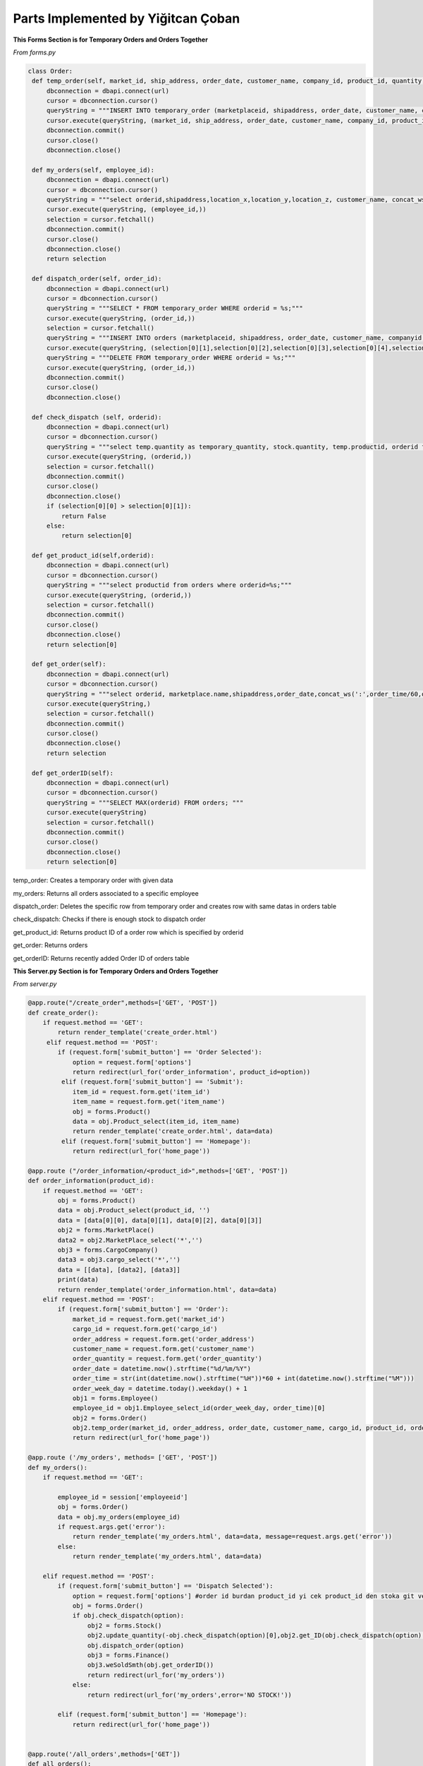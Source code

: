 Parts Implemented by Yiğitcan Çoban
================================
**This Forms Section is for Temporary Orders and Orders Together**

*From forms.py*

.. code-block:: python

   class Order:
    def temp_order(self, market_id, ship_address, order_date, customer_name, company_id, product_id, quantity, employee_id, order_time):
        dbconnection = dbapi.connect(url)
        cursor = dbconnection.cursor()
        queryString = """INSERT INTO temporary_order (marketplaceid, shipaddress, order_date, customer_name, companyid, productid, quantity, employeeid, isdispatched, order_time) VALUES (%s, %s, %s, %s, %s, %s, %s, %s, 'false', %s);"""
        cursor.execute(queryString, (market_id, ship_address, order_date, customer_name, company_id, product_id, quantity, employee_id, order_time,))
        dbconnection.commit()
        cursor.close()
        dbconnection.close()
    
    def my_orders(self, employee_id):
        dbconnection = dbapi.connect(url)
        cursor = dbconnection.cursor()
        queryString = """select orderid,shipaddress,location_x,location_y,location_z, customer_name, concat_ws(' - ',brand,name), a.quantity, (a.quantity*sellprice) as price from temporary_order a inner join stock b on a.productid = b.productid inner join products c on c.productid = a.productid WHERE employeeid = %s;"""
        cursor.execute(queryString, (employee_id,))
        selection = cursor.fetchall()
        dbconnection.commit()
        cursor.close()
        dbconnection.close()
        return selection

    def dispatch_order(self, order_id):
        dbconnection = dbapi.connect(url)
        cursor = dbconnection.cursor()
        queryString = """SELECT * FROM temporary_order WHERE orderid = %s;"""
        cursor.execute(queryString, (order_id,))
        selection = cursor.fetchall()
        queryString = """INSERT INTO orders (marketplaceid, shipaddress, order_date, customer_name, companyid, productid, quantity, order_time) VALUES (%s, %s, %s, %s, %s, %s, %s, %s);"""
        cursor.execute(queryString, (selection[0][1],selection[0][2],selection[0][3],selection[0][4],selection[0][5],selection[0][6],selection[0][7],selection[0][10],))
        queryString = """DELETE FROM temporary_order WHERE orderid = %s;"""
        cursor.execute(queryString, (order_id,))
        dbconnection.commit()
        cursor.close()
        dbconnection.close()

    def check_dispatch (self, orderid):
        dbconnection = dbapi.connect(url)
        cursor = dbconnection.cursor()
        queryString = """select temp.quantity as temporary_quantity, stock.quantity, temp.productid, orderid from stock inner join temporary_order as temp on stock.productid = temp.productid where orderid = %s;"""
        cursor.execute(queryString, (orderid,))
        selection = cursor.fetchall()
        dbconnection.commit()
        cursor.close()
        dbconnection.close()
        if (selection[0][0] > selection[0][1]):
            return False
        else:
            return selection[0]

    def get_product_id(self,orderid):
        dbconnection = dbapi.connect(url)
        cursor = dbconnection.cursor()
        queryString = """select productid from orders where orderid=%s;"""
        cursor.execute(queryString, (orderid,))
        selection = cursor.fetchall()
        dbconnection.commit()
        cursor.close()
        dbconnection.close()
        return selection[0]

    def get_order(self):
        dbconnection = dbapi.connect(url)
        cursor = dbconnection.cursor()
        queryString = """select orderid, marketplace.name,shipaddress,order_date,concat_ws(':',order_time/60,order_time%60) as time,customer_name,cargocompany.name,concat_ws(' - ',products.brand,products.name) as product_info,quantity from orders inner join products on orders.productid = products.productid inner join cargocompany on orders.companyid=cargocompany.companyid inner join marketplace on orders.marketplaceid = marketplace.marketid;"""
        cursor.execute(queryString,)
        selection = cursor.fetchall()
        dbconnection.commit()
        cursor.close()
        dbconnection.close()
        return selection

    def get_orderID(self):
        dbconnection = dbapi.connect(url)
        cursor = dbconnection.cursor()
        queryString = """SELECT MAX(orderid) FROM orders; """
        cursor.execute(queryString)
        selection = cursor.fetchall()
        dbconnection.commit()
        cursor.close()
        dbconnection.close()
        return selection[0]
        
        
temp_order: Creates a temporary order with given data

my_orders: Returns all orders associated to a specific employee

dispatch_order: Deletes the specific row from temporary order and creates row with same datas in orders table

check_dispatch: Checks if there is enough stock to dispatch order

get_product_id: Returns product ID of a order row which is specified by orderid

get_order: Returns orders

get_orderID: Returns recently added Order ID of orders table

**This Server.py Section is for Temporary Orders and Orders Together**

*From server.py*

.. code-block:: python
    
   @app.route("/create_order",methods=['GET', 'POST'])
   def create_order():
       if request.method == 'GET':
           return render_template('create_order.html')
        elif request.method == 'POST':
           if (request.form['submit_button'] == 'Order Selected'):
               option = request.form['options']
               return redirect(url_for('order_information', product_id=option))
            elif (request.form['submit_button'] == 'Submit'):
               item_id = request.form.get('item_id')
               item_name = request.form.get('item_name')
               obj = forms.Product()
               data = obj.Product_select(item_id, item_name)
               return render_template('create_order.html', data=data)
            elif (request.form['submit_button'] == 'Homepage'):
               return redirect(url_for('home_page'))
               
   @app.route ("/order_information/<product_id>",methods=['GET', 'POST'])
   def order_information(product_id):
       if request.method == 'GET':
           obj = forms.Product()
           data = obj.Product_select(product_id, '')
           data = [data[0][0], data[0][1], data[0][2], data[0][3]]
           obj2 = forms.MarketPlace()
           data2 = obj2.MarketPlace_select('*','')
           obj3 = forms.CargoCompany()
           data3 = obj3.cargo_select('*','')
           data = [[data], [data2], [data3]]
           print(data)
           return render_template('order_information.html', data=data)
       elif request.method == 'POST':
           if (request.form['submit_button'] == 'Order'):
               market_id = request.form.get('market_id')
               cargo_id = request.form.get('cargo_id')
               order_address = request.form.get('order_address')
               customer_name = request.form.get('customer_name')
               order_quantity = request.form.get('order_quantity')
               order_date = datetime.now().strftime("%d/%m/%Y")
               order_time = str(int(datetime.now().strftime("%H"))*60 + int(datetime.now().strftime("%M")))
               order_week_day = datetime.today().weekday() + 1
               obj1 = forms.Employee()
               employee_id = obj1.Employee_select_id(order_week_day, order_time)[0]
               obj2 = forms.Order()
               obj2.temp_order(market_id, order_address, order_date, customer_name, cargo_id, product_id, order_quantity, employee_id, order_time)
               return redirect(url_for('home_page'))
               
   @app.route ('/my_orders', methods= ['GET', 'POST'])
   def my_orders():
       if request.method == 'GET':

           employee_id = session['employeeid']
           obj = forms.Order()
           data = obj.my_orders(employee_id)
           if request.args.get('error'):
               return render_template('my_orders.html', data=data, message=request.args.get('error'))
           else:
               return render_template('my_orders.html', data=data)

       elif request.method == 'POST':
           if (request.form['submit_button'] == 'Dispatch Selected'):
               option = request.form['options'] #order id burdan product_id yi cek product_id den stoka git ve stok durumunu cek
               obj = forms.Order()
               if obj.check_dispatch(option):
                   obj2 = forms.Stock()
                   obj2.update_quantity(-obj.check_dispatch(option)[0],obj2.get_ID(obj.check_dispatch(option)[2])[0][0])
                   obj.dispatch_order(option)
                   obj3 = forms.Finance()
                   obj3.weSoldSmth(obj.get_orderID())
                   return redirect(url_for('my_orders'))
               else:
                   return redirect(url_for('my_orders',error='NO STOCK!'))

           elif (request.form['submit_button'] == 'Homepage'):
               return redirect(url_for('home_page'))
               

   @app.route('/all_orders',methods=['GET'])
   def all_orders():
       obj = forms.Order()
       data = obj.get_order()
       return render_template('all_orders.html',data=data)

create_order: 'GET' method shows the create order form page. For 'POST', on the page, there are 2 text input boxes which are for searching items. If there are items match with those criterias, you can select one of them with option box and redirects user to order_information page with that items informations.

my_orders : For 'GET' method, this function gets the employeeid from session and runs the my_orders method from forms.py. For 'POST' method, if dispatch button is clicked, first it checks with check_dispatch method of Orders form to see if there are enough stock, if there is enough stock, stock amount is decreased and dispatches order. Then updates the finance table. Otherwise, it raises No Stock error. 

order_information: On this page, 'GET' method processes the given product_id and renders template accordingly. After filling the form with related information, 'POST' method ,which is triggered by 'Order' button, gets form fields and creates a temp_order row, also it assigns this temp_order to a available employee.

all_orders: Shows user all order data

**Form of Products**

*From forms.py*

.. code-block:: python

   class Product:

       def Product_add(self, name, brand, sell_price, provider_id, weight):
           dbconnection = dbapi.connect(url)
           cursor = dbconnection.cursor()
           queryString = """INSERT INTO Products (Name, Brand, Sellprice, ProviderID, Weight) VALUES (%s, %s, %s, %s, %s);"""
           cursor.execute(queryString, (name, brand, sell_price, provider_id, weight,))
           dbconnection.commit()
           cursor.close()
           dbconnection.close()

       def Product_delete(self, product_id):
           dbconnection = dbapi.connect(url)
           cursor = dbconnection.cursor()
           queryString = """DELETE FROM Products WHERE productID = %s;"""
           cursor.execute(queryString, (product_id,))
           dbconnection.commit()
           cursor.close()
           dbconnection.close()

       def Product_select(self, product_id, name):
           dbconnection = dbapi.connect(url)
           cursor = dbconnection.cursor()
           if (product_id == '*' or name == '*'):
               queryString = """SELECT productid, name, brand, sellprice, company, weight FROM Products INNER JOIN (SELECT providerid, company FROM provider) AS prov ON products.providerid = prov.providerid ORDER BY productID ASC;"""
               cursor.execute(queryString)
               selection = cursor.fetchall()
               dbconnection.commit()
               cursor.close()
               dbconnection.close()
               return selection
           elif (product_id == '' and name != ''):
               queryString = """SELECT productid, name, brand, sellprice, company, weight FROM Products INNER JOIN (SELECT providerid, company FROM provider) AS prov ON products.providerid = prov.providerid WHERE Name = %s ORDER BY productID ASC;"""
               cursor.execute(queryString, (name,))
               selection = cursor.fetchall()
               dbconnection.commit()
               cursor.close()
               dbconnection.close()
               return selection
           elif (product_id != '' and name == ''):
               queryString = """SELECT productid, name, brand, sellprice, company, weight FROM Products INNER JOIN (SELECT providerid, company FROM provider) AS prov ON products.providerid = prov.providerid WHERE productID = %s ORDER BY productID ASC;"""
               cursor.execute(queryString, (product_id,))
               selection = cursor.fetchall()
               dbconnection.commit()
               cursor.close()
               dbconnection.close()
               return selection
           else:
               cursor.close()
               dbconnection.commit()
               dbconnection.close()
               return

       def Product_edit(self, product_id, name, brand, sell_price, provider_id, weight):
           dbconnection = dbapi.connect(url)
           cursor = dbconnection.cursor()
           queryString = """UPDATE Products SET Name = %s, Brand = %s, Sellprice = %s, ProviderID = %s, Weight = %s WHERE productID = %s;"""
           cursor.execute(queryString, (name, brand, sell_price, provider_id, weight, product_id,))
           dbconnection.commit()
           cursor.close()
           dbconnection.close()

       def Product_name_select(self):
           dbconnection = dbapi.connect(url)
           cursor = dbconnection.cursor()
           queryString = """SELECT productid, brand, name FROM Products;"""
           cursor.execute(queryString)
           selection = cursor.fetchall()
           dbconnection.commit()
           cursor.close()
           dbconnection.close()
           return selection

       def Product_provider_id(self,productid):
           dbconnection = dbapi.connect(url)
           cursor = dbconnection.cursor()
           queryString = """SELECT providerID FROM Products where productid = %s;"""
           cursor.execute(queryString, (productid,))
           selection = cursor.fetchall()[0][0]
           dbconnection.commit()
           cursor.close()
           dbconnection.close()
           return selection
   
   
Product_add: Adds a row to product table. Data is passed by arguments.

Product_delete: Deletes the row specified by ID

Product_select: Selects the row specified by ID and checks it with name 

Product_edit: Edits the row specified by ID          

Product_name_select: Returns all product id, brand and name

Product_provider_id: returns provider ID of row specified by Product ID

**Codes related to Products in server.py**

*From server.py*


.. code-block:: python

   @app.route("/product_add", methods=['GET', 'POST'])
   def product_add():
       if request.method == 'GET' and session['usertype']==1:
           obj = forms.Provider()
           data = obj.Provider_name_select()
           data = functions.group(data, 2)
           return render_template('product_add.html', data=data)
       if request.method == 'POST' and session['usertype']==1:
           if (request.form['submit_button'] == 'Submit'):
               product_name = request.form.get('product_name')
               product_brand = request.form.get('product_brand')
               product_sellprice = request.form.get('product_sellprice')
               provider_id = request.form.get('provider_id')
               product_weight = request.form.get('product_weight')
               obj = forms.Product()
               obj.Product_add(product_name, product_brand, product_sellprice,provider_id, product_weight)
               product_id = obj.Product_select('',product_name)[0][0]
               obj2 = forms.Stock()
               obj2.add_to_stock(product_id)
               return redirect(url_for('product_add'))
           elif (request.form['submit_button'] == 'Homepage'):
               return redirect(url_for('home_page'))

       else:
           return redirect(url_for('home_page',error='You are not Authorized'))


   @app.route("/product_list", methods=['GET', 'POST'])
   def product_list():
       if request.method == 'GET' and session['usertype']==1:
           return render_template('product_list.html')

       elif request.method == 'POST' and session['usertype']==1:
           if (request.form['submit_button'] == 'Delete Selected'):
               option = request.form['options']
               obj = forms.Product()
               obj.Product_delete(option)
               return redirect(url_for('product_list'))

           elif (request.form['submit_button'] == 'Edit Selected'):
               option = request.form['options']
               return redirect(url_for('product_edit', product_id=option))

           elif (request.form['submit_button'] == 'Submit'):
               product_id = request.form.get('product_id')
               product_name = request.form.get('product_name')
               obj = forms.Product()
               data = obj.Product_select(product_id, product_name)
               return render_template('product_list.html', data=data)

           elif (request.form['submit_button'] == 'Homepage'):
               return redirect(url_for('home_page'))

       else:
           return redirect(url_for('home_page',error='You are not Authorized'))


   @app.route("/product_edit/<product_id>", methods=['GET', 'POST'])
   def product_edit(product_id):
       if request.method == 'GET' and session['usertype']==1:
           obj = forms.Product()
           data = obj.Product_select(product_id, '')
           obj2 = forms.Provider()
           data2 = obj2.Provider_name_select()
           data2 = functions.group(data2, 2)
           data = [[data], [data2]]
           data.append(obj.Product_provider_id(product_id))
           return render_template('product_Edit.html', data=data)

       if request.method == 'POST' and session['usertype']==1:
           if (request.form['submit_button'] == 'Submit'):
               product_name = request.form.get('product_name')
               product_brand = request.form.get('product_brand')
               product_sellprice = request.form.get('product_sellprice')
               provider_id = request.form.get('provider_id')
               product_weight = request.form.get('product_weight')
               obj = forms.Product()
               obj.Product_edit(product_id, product_name, product_brand,
                                product_sellprice, provider_id, product_weight)
               return redirect(url_for('product_list'))
           elif (request.form['submit_button'] == 'Homepage'):
               return redirect(url_for('home_page'))

       else:
           return redirect(url_for('home_page',error='You are not Authorized'))

product_add : Page is responsible for showing form in 'GET' method and sending it to database for 'POST' method. When filled with correct informations and this page is reached by a correct user type, adds a row to product table

product_list : On this page, you can see all products you are associated with and edit or delete them one by one 

product_edit : This page is reached after product_list page. On this page you can fill the form to edit specified row. 


**Codes related to Finance**

*From forms.py*


.. code-block:: python

   class Finance():

       def view_finance(self):
           dbconnection = dbapi.connect(url)
           cursor = dbconnection.cursor()
           queryString = """SELECT * FROM Financial;"""
           cursor.execute(queryString)
           results = cursor.fetchall()
           dbconnection.commit()
           cursor.close()
           dbconnection.close()
           return results


       def weBoughtSmth(self,supplyid):
           dbconnection = dbapi.connect(url)
           cursor = dbconnection.cursor()
           queryString = """SELECT Quantity,ProductID,Price FROM Supply_order WHERE OrderID = %s;"""
           cursor.execute(queryString, (supplyid,))
           results = cursor.fetchall()[0]
           quantity = results[0]
           proId = results[1]
           buyPrice = results[2]
           totalPay = int(quantity) * int(buyPrice)
           totalPay = -1*totalPay
           queryString = """SELECT MAX(TransactionID) FROM Financial;"""
           cursor.execute(queryString)
           maxT = cursor.fetchall()[0]
           queryString = """SELECT Total FROM Financial WHERE TransactionID = %s;"""
           cursor.execute(queryString,(maxT,))
           isThereTotal = cursor.fetchall()
           if isThereTotal:
               lastTotal = isThereTotal[0][0]
           else:
               lastTotal = 0
           newTotal = int(lastTotal) + totalPay
           queryString = """INSERT INTO Financial(Supply_orderID,Transaction,Cargo_price,Total) VALUES(%s,%s,0,%s);"""
           cursor.execute(queryString, (supplyid,totalPay,newTotal,))
           dbconnection.commit()
           cursor.close()
           dbconnection.close()

       def weSoldSmth(self,orderid):
           dbconnection = dbapi.connect(url)
           cursor = dbconnection.cursor()
           queryString = """SELECT MarketplaceID,companyID,ProductID,Quantity FROM Orders WHERE OrderID = %s;"""
           cursor.execute(queryString, (orderid,))
           orderquery = cursor.fetchall()[0]
           print(orderquery)
           marketplace = orderquery[0]
           cargo = orderquery[1]
           productid = orderquery[2]
           howMany = orderquery[3]

           queryString = """SELECT sellprice,weight FROM Products WHERE ProductID = %s;"""
           cursor.execute(queryString, (productid,))
           orderquery = cursor.fetchall()[0]
           sellprice = orderquery[0]
           weight = orderquery[1]

           queryString = """SELECT priceperkilo FROM cargocompany WHERE companyid = %s;"""
           cursor.execute(queryString, (cargo,))
           orderquery = cursor.fetchall()[0]
           perkilo = orderquery[0]

           queryString = """SELECT commissionfee FROM marketplace WHERE marketid = %s;"""
           cursor.execute(queryString, (marketplace,))
           orderquery = cursor.fetchall()[0]
           commission = orderquery[0]

           cargoprice = (float(weight)/1000) * float(perkilo)
           gain = float(sellprice)*float(howMany)
           netWorth = gain-gain*(float(commission)/100)
           netWorth = netWorth-cargoprice

           queryString = """SELECT MAX(TransactionID) FROM Financial;"""
           cursor.execute(queryString)
           maxT = cursor.fetchall()[0]
           queryString = """SELECT Total FROM Financial WHERE TransactionID = %s;"""
           cursor.execute(queryString,(maxT,))
           isThereTotal = cursor.fetchall()
           if isThereTotal:
               lastTotal = isThereTotal[0][0]
           else:
               lastTotal = 0
           newTotal = float(lastTotal) + netWorth
           queryString = """INSERT INTO Financial(orderid,Transaction,Cargo_price,Total) VALUES(%s,%s,%s,%s);"""
           cursor.execute(queryString, (orderid,int(netWorth),cargoprice,newTotal,))    


           dbconnection.commit()
           cursor.close()
           dbconnection.close()
           
          
view_finance : Returns all rows of finance table
weBougthSmth : Adds a new row to Finance table by processing the data from row before and given supply id. Calculates total money spent.
weSoldSmth : Adds a new row to Finance table by processing the data from row before and given supply id. Calculates total money earned.


*From server.py*


.. code-block:: python

   @app.route('/view_finance',methods=['GET'])
   def view_finance():
       if session['usertype']==1:
           obj = forms.Finance()
           data = obj.view_finance()
           return render_template('view_finance.html',data=data)
       else:
           return redirect(url_for('home_page',error='You are not Authorized'))
           
Calls all of the finance table and renders them for user to see

**Codes related to Users**

*From forms.py*

.. code-block:: python

   class Users():    

       def getUser(self,username, password):
           dbconnection = dbapi.connect(url)
           cursor = dbconnection.cursor()
           server_salt = "CVca9QBtk4U8pfPb"
           db_password = password+server_salt
           h = hashlib.md5(db_password.encode())
           queryString = """SELECT usertype, EmployeeID FROM users WHERE username = %s AND password = %s;"""
           cursor.execute(queryString, (username, h.hexdigest(),))
           selection = cursor.fetchall()
           dbconnection.commit()
           cursor.close()
           dbconnection.close()
           return selection

       def addUser(self,username,password,employeeid,usertype):
           server_salt = "CVca9QBtk4U8pfPb"
           db_password = password+server_salt
           h = hashlib.md5(db_password.encode())
           dbconnection = dbapi.connect(url)
           cursor = dbconnection.cursor()
           queryString = """INSERT INTO users (username,password,employeeid,usertype) VALUES (%s,%s,%s,%s);"""
           cursor.execute(queryString, (username,h.hexdigest(),employeeid,usertype,))
           dbconnection.commit()
           cursor.close()
           dbconnection.close()
           
getUser : Checks the username and hashed password, if it matches with any row, returns usertype and EmployeeID of that row

addUser : Saves the user information which are passed as arguments, to the users table


*From server.py*

.. code-block:: python

   @app.route("/logout", methods=['GET'])
   def logout():
       session['usertype'] = 0
       session['employeeid'] = 0
       return redirect(url_for('home_page'))


   @app.route("/register", methods=['GET', 'POST'])
   def register():

       if request.method == 'GET' and session['usertype']==1:
           print(session['usertype'])
           return render_template('register.html')

       elif request.method == 'POST' and session['usertype']==1:
           username = request.form.get('add_username')
           password = request.form.get('add_password')
           employeeid = request.form.get('add_employeeid')
           usertype = request.form.get('add_type')
           print(username,password,employeeid,usertype)
           obj = forms.Users()
           obj.addUser(username,password,employeeid,usertype)
           return redirect(url_for('register'))

       else:
           return redirect(url_for('home_page',error='You are not Authorized'))


   @app.route("/login",methods=['GET','POST'])
   def login():
       if(request.method == 'GET') :
           return render_template('login.html')
       else:
           if(request.form['submit_button']) == 'Submit':
               username = request.form.get('login_username')
               password = request.form.get('login_password')
               obj = forms.Users()
               data = obj.getUser(username, password)
               if (not data):
                   return redirect(url_for('login',message='LOGIN FAILED'))
               else:
                   session['usertype'] = data[0][0]
                   session['employeeid'] = data[0][1]
                   print(session['usertype'])
                   print(session['employeeid'])
                   return redirect(url_for('home_page'))
                   
Logout : Resets the sessions stored in local files of users computer

LogIn : Gets the data from form at /login, then checks if datas are related to a user. If it finds a user, then creates sessions accordingly

Register : Adds a new user to users table if there are no duplicate users. 'GET' method returns the form. You need to be admin to use this page.

